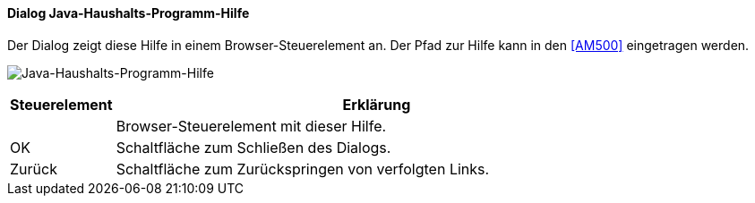 :ag010-title: Java-Haushalts-Programm-Hilfe
anchor:AG010[{ag010-title}]

==== Dialog {ag010-title}

Der Dialog zeigt diese Hilfe in einem Browser-Steuerelement an. Der Pfad zur Hilfe kann in den <<AM500>> eingetragen werden.

image:AG010.png[{ag010-title},title={ag010-title}]

[width="100%",cols="<1,<5",frame="all",options="header"]
|==========================
|Steuerelement|Erklärung
|             |Browser-Steuerelement mit dieser Hilfe.
|OK           |Schaltfläche zum Schließen des Dialogs.
|Zurück       |Schaltfläche zum Zurückspringen von verfolgten Links.
|==========================
